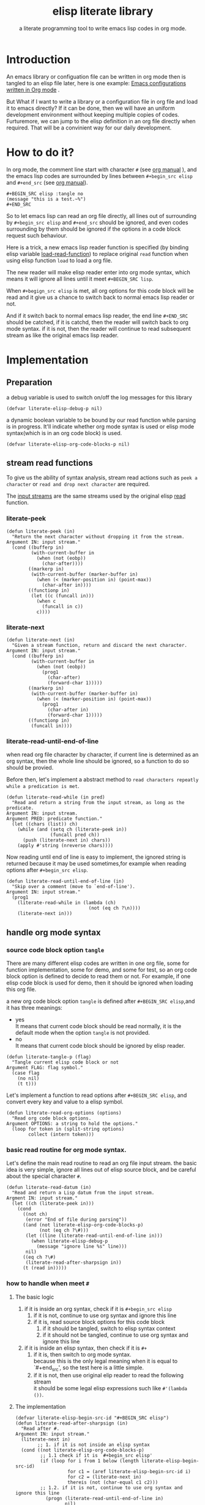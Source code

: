 # -*- encoding:utf-8 Mode: POLY-ORG;  -*- --- 
#+TITLE:  elisp literate library
#+SubTitle: a literate programming tool to write emacs lisp codes in org mode.
#+OPTIONS: toc:2
#+Startup: noindent
#+LATEX_HEADER: % copied from lstlang1.sty, to add new language support to elisp.
#+LATEX_HEADER: \lstdefinelanguage{elisp}[]{lisp} {}
#+LATEX_HEADER: \lstloadlanguages{elisp}
* Table of Contents                                            :TOC:noexport:
- [[#introduction][Introduction]]
- [[#how-to-do-it][How to do it?]]
- [[#implementation][Implementation]]
  - [[#preparation][Preparation]]
  - [[#stream-read-functions][stream read functions]]
  - [[#handle-org-mode-syntax][handle org mode syntax]]
  - [[#load-org-file-with-new-syntax][load org file with new syntax]]
  - [[#function-to-tangle-org-file-to-elisp-file][function to tangle org file to elisp file]]

* Introduction

An emacs library or configuation file can be written in org mode then is tangled to an elisp file later,
here is one example: [[https://github.com/larstvei/dot-emacs][Emacs configurations written in Org mode]] .

But What if I want to write a library or a configuration file in org file and  load it to emacs directly?
If it can be done, then we will have an uniform development environment without keeping multiple copies
of codes. Furturemore, we can jump to the elisp definition in an org file directly when required.
That will be a convinient way for our daily development.
* How to do it?
In org mode, the comment line start with character ~#~ (see [[https://orgmode.org/manual/Comment-lines.html][org manual]] ), 
and the emacs lisp codes are surrounded by lines between ~#+begin_src elisp~ and ~#+end_src~ 
(see [[https://orgmode.org/manual/Literal-examples.html][org manual]]).

#+BEGIN_EXAMPLE
   ,#+BEGIN_SRC elisp :tangle no
   (message "this is a test.~%")
   ,#+END_SRC
#+END_EXAMPLE

So to let emacs lisp can read an org file directly, all lines out of surrounding
by ~#+begin_src elisp~ and ~#+end_src~ should be ignored, 
and even codes surrounding by them should be ignored 
if the options in a code block request such behaviour.

Here is a trick, a new emacs lisp reader function is specified
(by binding elisp variable [[https://www.gnu.org/software/emacs/manual/html_node/elisp/How-Programs-Do-Loading.html][load-read-function]]) to replace original ~read~ function when
using elisp function ~load~ to load a org file.

The new reader will make elisp reader enter into org mode syntax, 
which means it will ignore all lines until it meet ~#+BEGIN_SRC lisp~.

When ~#+begign_src elisp~ is met, all org options for this code block will be read and it give us
a chance to switch back to normal emacs lisp reader or not.

And if it switch back to normal emacs lisp reader, the end line ~#+END_SRC~ should be catched,
if it is catchd, then the reader will switch back to org mode syntax.
if it is not, then the reader will continue to read subsequent stream 
as like the original emacs lisp reader.

* Implementation
** Preparation
a debug variable is used to switch on/off the log messages for this library
#+BEGIN_SRC elisp
(defvar literate-elisp-debug-p nil)
#+END_SRC

a dynamic boolean variable to be bound by our read function while parsing is in progress.
It'll indicate whether org mode syntax is used or elisp mode syntax(which is in an org code block) is used.
#+BEGIN_SRC elisp
(defvar literate-elisp-org-code-blocks-p nil)
#+END_SRC
** stream read functions
To give us the ability of syntax analysis, 
stream read actions such as ~peek a character~ or ~read and drop next character~ are
required.

The [[https://www.gnu.org/software/emacs/manual/html_node/elisp/Input-Streams.html#Input-Streams][input streams]] are the same streams used by the original elisp [[https://www.gnu.org/software/emacs/manual/html_node/elisp/Input-Functions.html#Input-Functions][read]] function.
*** literate-peek
#+BEGIN_SRC elisp
(defun literate-peek (in)
  "Return the next character without dropping it from the stream.
Argument IN: input stream."
  (cond ((bufferp in)
         (with-current-buffer in
           (when (not (eobp))
             (char-after))))
        ((markerp in)
         (with-current-buffer (marker-buffer in)
           (when (< (marker-position in) (point-max))
             (char-after in))))
        ((functionp in)
         (let ((c (funcall in)))
           (when c
             (funcall in c))
           c))))
#+END_SRC
*** literate-next
#+BEGIN_SRC elisp
(defun literate-next (in)
  "Given a stream function, return and discard the next character.
Argument IN: input stream."
  (cond ((bufferp in)
         (with-current-buffer in
           (when (not (eobp))
             (prog1
               (char-after)
               (forward-char 1)))))
        ((markerp in)
         (with-current-buffer (marker-buffer in)
           (when (< (marker-position in) (point-max))
             (prog1
               (char-after in)
               (forward-char 1)))))
        ((functionp in)
         (funcall in))))
#+END_SRC
*** literate-read-until-end-of-line
when read org file character by character, if current line is determined as an org syntax,
then the whole line should be ignored, so a function to do so should be provied.

Before then, let's implement a abstract method to ~read characters repeatly while a predication is met~. 

#+BEGIN_SRC elisp
(defun literate-read-while (in pred)
  "Read and return a string from the input stream, as long as the predicate.
Argument IN: input stream.
Argument PRED: predicate function."
  (let ((chars (list)) ch)
    (while (and (setq ch (literate-peek in))
                (funcall pred ch))
      (push (literate-next in) chars))
    (apply #'string (nreverse chars))))
#+END_SRC

Now reading until end of line is easy to implement, the ignored string is returned because it
may be used sometimes,for example when reading options after ~#+begin_src elisp~.
#+BEGIN_SRC elisp
(defun literate-read-until-end-of-line (in)
  "Skip over a comment (move to `end-of-line').
Argument IN: input stream."
  (prog1
    (literate-read-while in (lambda (ch)
                              (not (eq ch ?\n))))
    (literate-next in)))
#+END_SRC
** handle org mode syntax
*** source code block option ~tangle~
There are many different elisp codes are written in one org file, some for function implementation,
some for demo, and some for test, so an org code block option is defined to decide to
read them or not.
For example, if one elisp code block is used for demo, then it should be ignored when loading this org file.

a new org code block option ~tangle~ is defined after ~#+BEGIN_SRC elisp~,and it has three meanings:
- yes \\
  It means that current code block should be read normally, 
  it is the default mode when the option ~tangle~ is not provided.
- no \\
  It means that current code block should be ignored by elisp reader.
#+BEGIN_SRC elisp
(defun literate-tangle-p (flag)
  "Tangle current elisp code block or not
Argument FLAG: flag symbol."
  (case flag
    (no nil)
    (t t)))
#+END_SRC
  
Let's implement a function to read options after ~#+BEGIN_SRC elisp~,
and convert every key and value to a elisp symbol.
#+BEGIN_SRC elisp
(defun literate-read-org-options (options)
  "Read org code block options.
Argument OPTIONS: a string to hold the options."
  (loop for token in (split-string options)
        collect (intern token)))
#+END_SRC

*** basic read routine for org mode syntax.
Let's define the main read routine to read an org file input stream.
the basic idea is very simple, ignore all lines out of elisp source block,
and be careful about the special character ~#~.
#+BEGIN_SRC elisp
(defun literate-read-datum (in)
  "Read and return a Lisp datum from the input stream.
Argment IN: input stream."
  (let ((ch (literate-peek in)))
    (cond
      ((not ch)
       (error "End of file during parsing"))
      ((and (not literate-elisp-org-code-blocks-p)
            (not (eq ch ?\#)))
       (let ((line (literate-read-until-end-of-line in)))
         (when literate-elisp-debug-p
           (message "ignore line %s" line)))
       nil)
      ((eq ch ?\#)
       (literate-read-after-sharpsign in))
      (t (read in)))))
#+END_SRC
*** how to handle when meet ~#~
**** The basic logic
   1. if it is inside an org syntax, check if it is ~#+begin_src elisp~
      1. if it is not, continue to use org syntax and ignore this line
      2. if it is, read source block options for this code block
         1. if it should be tangled, switch to elisp syntax context
         2. if it should not be tangled, continue to use org syntax and ignore this line
   2. if it is inside an elisp syntax, then check if it is ~#+~
      1. if it is, then switch to org mode syntax.\\
         because this is the only legal meaning when it is equal to `#+end_src',
         so the test here is a little simple.
      2. if it is not, then use original elip reader to read the following stream\\
         it should be some legal elisp expressions such like ~#'(lambda ())~.
**** The implementation
#+BEGIN_SRC elisp
(defvar literate-elisp-begin-src-id "#+BEGIN_SRC elisp")
(defun literate-read-after-sharpsign (in)
  "Read after #.
Argument IN: input stream."
  (literate-next in)
        ;; 1. if it is not inside an elisp syntax
  (cond ((not literate-elisp-org-code-blocks-p)
         ;; 1.1 check if it is `#+begin_src elisp'
         (if (loop for i from 1 below (length literate-elisp-begin-src-id)
                   for c1 = (aref literate-elisp-begin-src-id i)
                   for c2 = (literate-next in)
                   thereis (not (char-equal c1 c2)))
         ;; 1.2. if it is not, continue to use org syntax and ignore this line
           (progn (literate-read-until-end-of-line in)
                  nil)
         ;; 1.3 if it is, read source block options for this code block
           (let ((org-options (literate-read-org-options (literate-read-until-end-of-line in))))
             (when literate-elisp-debug-p
               (message "found org elisp src block, options:%s" org-options))
             (cond ((literate-tangle-p (getf org-options :tangle))
         ;; 1.4 if it should be tangled, switch to elisp syntax context
                    (when literate-elisp-debug-p
                      (message "enter into a elisp code block"))
                    (setf literate-elisp-org-code-blocks-p t)
                    nil)))))
         ;; 1.5 if it should not be tangled, continue to use org syntax and ignore this line
        (t
        ;; 2. if it is inside an elisp syntax
         (let ((c (literate-next in)))
           (when literate-elisp-debug-p
             (message "found #%c inside a org block" c))
           (case c
             ;; 2.1 check if it is ~#+~, which has only legal meaning when it is equal `#+end_src'
             (?\+ 
              (let ((line (literate-read-until-end-of-line in)))
                (when literate-elisp-debug-p
                  (message "found org elisp end block:%s" line)))
             ;; 2.2. if it is, then switch to org mode syntax. 
              (setf literate-elisp-org-code-blocks-p nil))
             ;; 2.3 if it is not, then use original elip reader to read the following stream
             (t (read in)))))))
#+END_SRC

** load org file with new syntax
*** literate reader is used when loading a org file
#+BEGIN_SRC elisp
(defun literate-read (&optional in)
  "Literate read function.
Argument IN: input stream."
  (if (and load-file-name
           (string-match "\\.org\\'" load-file-name))
    (literate-read-datum in)
    (read in)))

(defun literate-load (path)
  "Literate load function.
Argument PATH: target file to load."
  (let ((load-read-function (symbol-function 'literate-read))
        (literate-elisp-org-code-blocks-p nil))
    (load path)))
#+END_SRC

*** an interactive command is provided to load a literate org file directly from emacs
#+BEGIN_SRC elisp
(defun literate-load-file (file)
  "Load the Lisp file named FILE.
Argument FILE: target file path."
  ;; This is a case where .elc and .so/.dll make a lot of sense.
  (interactive (list (read-file-name "Load org file: " nil nil 'lambda)))
  (literate-load (expand-file-name file)))
#+END_SRC

*** a function to byte compile a literate org file (TODO)
#+BEGIN_SRC elisp
(defun literate-byte-compile-file (file)
  "Byte compile an org file.
Argument FILE: file to compile."
  )
#+END_SRC

** function to tangle org file to elisp file
A function is provided to build an emacs lisp file from an org file.
#+BEGIN_SRC elisp
(cl-defun literate-tangle (file &key (el-file (concat (file-name-sans-extension file) ".el")) header tail)
  "Literate tangle
Argument FILE: target file"
  (let* ((source-buffer (find-file-noselect file))
         (target-buffer (find-file-noselect el-file))
         (load-read-function (symbol-function 'literate-read))
         (literate-elisp-org-code-blocks-p nil))
    (with-current-buffer target-buffer
      (delete-region (point-min) (point-max))
      (when header
        (insert header "\n"))
      (insert ";; This file is automatically generated by `literate-tangle' from file `"
              (pathname-name file) "." (pathname-type file) "'\n\n"
              ";;; Code:\n\n")
      (insert
       (with-output-to-string 
           (with-current-buffer source-buffer
             (goto-char (point-min))
             (loop for obj = (progn
                               ;; ignore whitespace or newline because reader can't handle them.
                               (while (find (char-after) '(?\n ?\ ?\t))
                                 (forward-char 1))
                               (literate-read-datum source-buffer))
                   if obj
                     do (pp obj)
                        (princ "\n")
                   until (eobp)))))
      (when tail
        (insert "\n" tail))
      (save-buffer)
      (kill-current-buffer))))
#+END_SRC

So when a new version of [[./literate-elisp.el]] can be released from this file, 
the following code should be executed.
#+BEGIN_SRC elisp :tangle no
(literate-tangle "literate-elisp.org"
                 :header ";;; literate-elisp.el --- literate program to write elisp codes in org mode

;; Copyright (C) 2018-2019 Jingtao Xu

;; Author: Jingtao Xu <jingtaozf@gmail.com>
;; Created: 6 Dec 2018
;; Version: 0.1
;; Keywords: elisp literate org
;; URL: https://github.com/jingtaozf/literate-elisp

;;; Commentary:
"
                 :tail "(provide 'literate-elisp)
;;; literate-elisp.el ends here
")
#+END_SRC
The head and tail lines are required by [[https://github.com/melpa/melpa/blob/master/CONTRIBUTING.org][MELPA]] respository. 
